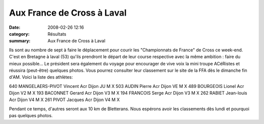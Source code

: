 Aux France de Cross à Laval
===========================

:date: 2008-02-26 12:16
:category: Résultats
:summary: Aux France de Cross à Laval

|httpwwwathlecomimagescompetitions-laval2008.jpg|


Ils sont au nombre de sept à faire le déplacement pour courir les "Championnats de France" de Cross ce week-end. C'est en Bretagne à laval (53) qu'ils prendront le départ de leur course respective avec la même ambition : faire du mieux possible...
Le président sera également du voyage pour encourager de vive voix la mini troupe ACéRistes et réussira (peut-être) quelques photos.
Vous pourrez consulter leur classement sur le site de la FFA dès le dimanche fin d'AM.
Voici la liste des athlètes:



640 	MANGELAERS-PIVOT Vincent      	Acr Dijon      	JU 	M 	X
503 	AUDIN Pierre     	Acr Dijon     	VE 	M 	X
489 	BOURGEOIS Lionel 	Acr Dijon     	V2 	M 	
X
193 	BACONNET Gerard    	Acr Dijon     	V3 	M 	
X
194 	FRANCOIS Serge         	Acr Dijon     	V3 	M 	
X
262 	RABIET Jean-louis  	Acr Dijon     	V4 	M 	
X
261 	PIVOT Jacques  	Acr Dijon     	V4 	M 	
X 


Pendant ce temps, d'autres seront aux 10 km de Bletterans. Nous espérons avoir les classements dès lundi et pourquoi pas quelques photos.

.. |httpwwwathlecomimagescompetitions-laval2008.jpg| image:: http://assets.acr-dijon.org/old/httpwwwathlecomimagescompetitions-laval2008.jpg
.. _MANGELAERS-PIVOT Vincent: javascript:bddThrowAthlete('resultats',%20620739,%200)
.. _AUDIN Pierre: javascript:bddThrowAthlete('resultats',%2032304,%200)
.. _BOURGEOIS Lionel: javascript:bddThrowAthlete('resultats',%2097492,%200)
.. _BACONNET Gerard: javascript:bddThrowAthlete('resultats',%20740206,%200)
.. _FRANCOIS Serge: javascript:bddThrowAthlete('resultats',%2097494,%200)
.. _RABIET Jean-louis: javascript:bddThrowAthlete('resultats',%2097497,%200)
.. _PIVOT Jacques: javascript:bddThrowAthlete('resultats',%201641119,%200)
